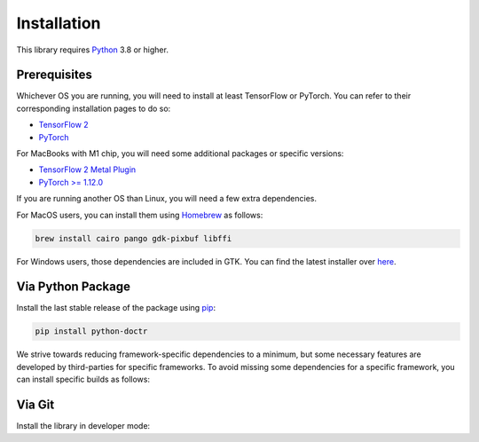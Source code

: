 
************
Installation
************

This library requires `Python <https://www.python.org/downloads/>`_ 3.8 or higher.


Prerequisites
=============

Whichever OS you are running, you will need to install at least TensorFlow or PyTorch. You can refer to their corresponding installation pages to do so:

* `TensorFlow 2 <https://www.tensorflow.org/install/>`_
* `PyTorch <https://pytorch.org/get-started/locally/#start-locally>`_

For MacBooks with M1 chip, you will need some additional packages or specific versions:

* `TensorFlow 2 Metal Plugin <https://developer.apple.com/metal/tensorflow-plugin/>`_
* `PyTorch >= 1.12.0 <https://pytorch.org/get-started/locally/#start-locally>`_

If you are running another OS than Linux, you will need a few extra dependencies.

For MacOS users, you can install them using `Homebrew <https://brew.sh/>`_ as follows:

.. code:: shell

    brew install cairo pango gdk-pixbuf libffi

For Windows users, those dependencies are included in GTK. You can find the latest installer over `here <https://github.com/tschoonj/GTK-for-Windows-Runtime-Environment-Installer/releases>`_.


Via Python Package
==================

Install the last stable release of the package using `pip <https://pip.pypa.io/en/stable/installation/>`_:

.. code:: bash

    pip install python-doctr


We strive towards reducing framework-specific dependencies to a minimum, but some necessary features are developed by third-parties for specific frameworks. To avoid missing some dependencies for a specific framework, you can install specific builds as follows:

.. tabs::

    .. tab:: TensorFlow

        .. code:: bash

            pip install "python-doctr[tf]"

    .. tab:: PyTorch

        .. code:: bash

            pip install "python-doctr[torch]"


Via Git
=======

Install the library in developer mode:

.. tabs::

    .. tab:: TensorFlow

        .. code:: bash

            git clone https://github.com/mindee/doctr.git
            pip install -e doctr/.[tf]

    .. tab:: PyTorch

        .. code:: bash

            git clone https://github.com/mindee/doctr.git
            pip install -e doctr/.[torch]
